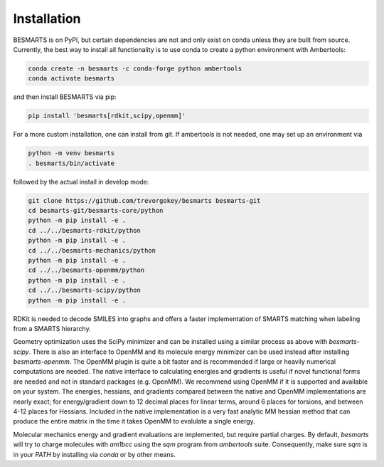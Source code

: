 Installation
============

BESMARTS is on PyPI, but certain dependencies are not and only exist on conda
unless they are built from source. Currently, the best way to install all
functionality is to use conda to create a python environment with Ambertools:

.. code-block:: bash

     conda create -n besmarts -c conda-forge python ambertools 
     conda activate besmarts

and then install BESMARTS via pip:

.. code-block:: bash

    pip install 'besmarts[rdkit,scipy,openmm]'

For a more custom installation, one can install from git. If ambertools is not
needed, one may set up an environment via

.. code-block:: bash

    python -m venv besmarts
    . besmarts/bin/activate

followed by the actual install in develop mode:

.. code-block:: bash

    git clone https://github.com/trevorgokey/besmarts besmarts-git
    cd besmarts-git/besmarts-core/python
    python -m pip install -e .
    cd ../../besmarts-rdkit/python
    python -m pip install -e .
    cd ../../besmarts-mechanics/python
    python -m pip install -e .
    cd ../../besmarts-openmm/python
    python -m pip install -e .
    cd ../../besmarts-scipy/python
    python -m pip install -e .

RDKit is needed to decode SMILES into graphs and offers a faster implementation
of SMARTS matching when labeling from a SMARTS hierarchy.

Geometry optimization uses the SciPy minimizer and can be installed using
a similar process as above with `besmarts-scipy`. There is also an
interface to OpenMM and its molecule energy minimizer can be used instead after installing
`besmarts-openmm`. The OpenMM plugin is quite a bit faster and is recommended
if large or heavily numerical computations are needed. The native interface
to calculating energies and gradients is useful if novel functional forms are
needed and not in standard packages (e.g. OpenMM). We recommend using OpenMM if
it is supported and available on your system. The energies, hessians, and
gradients compared between the native and OpenMM implementations are nearly
exact; for energy/gradient down to 12 decimal places for linear terms, around 6
places for torsions, and between 4-12 places for Hessians. Included in the native
implementation is a very fast analytic MM hessian method that can produce the
entire matrix in the time it takes OpenMM to evalulate a single energy.

Molecular mechanics energy and gradient evaluations are implemented, but
require partial charges. By default, `besmarts` will try to charge molecules
with `am1bcc` using the `sqm` program from `ambertools` suite. Consequently,
make sure `sqm` is in your `PATH` by installing via `conda` or by other means.

